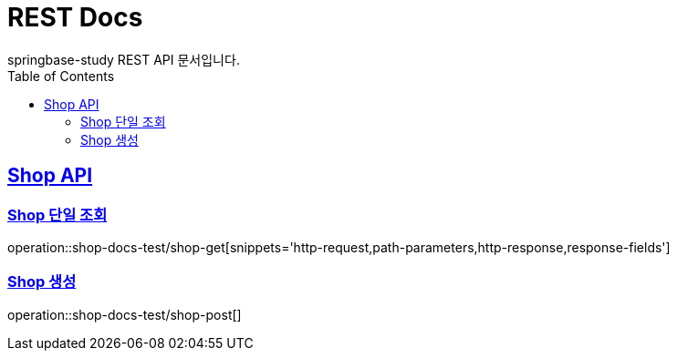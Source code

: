 = REST Docs
springbase-study REST API 문서입니다.
:doctype: book
:icons: font
:source-highlighter: highlightjs
:toc: left
:toclevels: 2
:sectlinks:

[[Shop-API]]
== Shop API

[[Shop-단일-조회]]
=== Shop 단일 조회

operation::shop-docs-test/shop-get[snippets='http-request,path-parameters,http-response,response-fields']

[[Shop-생성]]
=== Shop 생성

operation::shop-docs-test/shop-post[]

[[Shop-수정]]